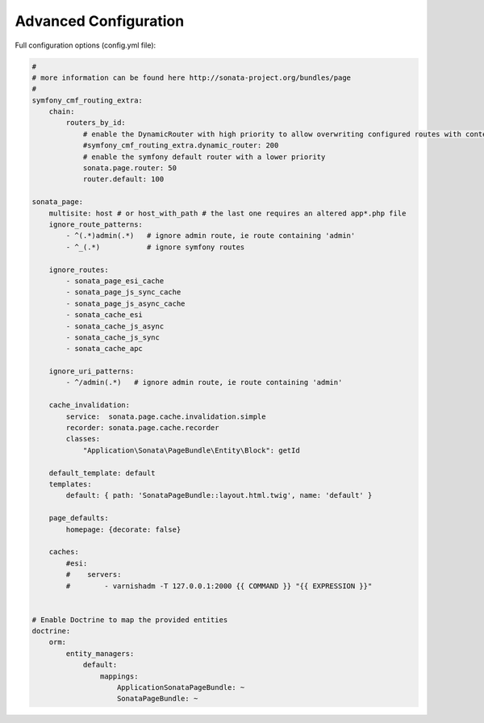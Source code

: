 Advanced Configuration
======================

Full configuration options (config.yml file):

.. code-block:: yaml

    #
    # more information can be found here http://sonata-project.org/bundles/page
    #
    symfony_cmf_routing_extra:
        chain:
            routers_by_id:
                # enable the DynamicRouter with high priority to allow overwriting configured routes with content
                #symfony_cmf_routing_extra.dynamic_router: 200
                # enable the symfony default router with a lower priority
                sonata.page.router: 50
                router.default: 100

    sonata_page:
        multisite: host # or host_with_path # the last one requires an altered app*.php file
        ignore_route_patterns:
            - ^(.*)admin(.*)   # ignore admin route, ie route containing 'admin'
            - ^_(.*)           # ignore symfony routes

        ignore_routes:
            - sonata_page_esi_cache
            - sonata_page_js_sync_cache
            - sonata_page_js_async_cache
            - sonata_cache_esi
            - sonata_cache_js_async
            - sonata_cache_js_sync
            - sonata_cache_apc

        ignore_uri_patterns:
            - ^/admin(.*)   # ignore admin route, ie route containing 'admin'

        cache_invalidation:
            service:  sonata.page.cache.invalidation.simple
            recorder: sonata.page.cache.recorder
            classes:
                "Application\Sonata\PageBundle\Entity\Block": getId

        default_template: default
        templates:
            default: { path: 'SonataPageBundle::layout.html.twig', name: 'default' }

        page_defaults:
            homepage: {decorate: false}

        caches:
            #esi:
            #    servers:
            #        - varnishadm -T 127.0.0.1:2000 {{ COMMAND }} "{{ EXPRESSION }}"


    # Enable Doctrine to map the provided entities
    doctrine:
        orm:
            entity_managers:
                default:
                    mappings:
                        ApplicationSonataPageBundle: ~
                        SonataPageBundle: ~
